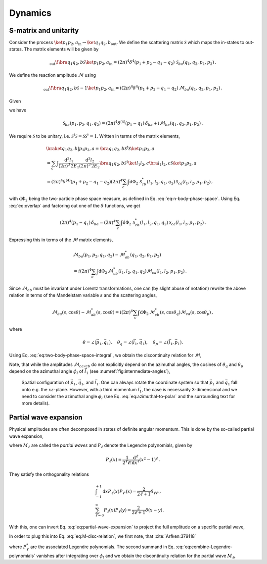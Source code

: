 .. _dynamics-section:

Dynamics
========
S-matrix and unitarity
----------------------
Consider the process :math:`\ket{p_1 p_2, a}_\text{in} \rightarrow \ket{q_1 q_2, b}_\text{out}`. We define the scattering matrix :math:`\mathcal{S}` which maps the in-states to out-states. The matrix elements will be given by

.. math::
    _{\text{out}}\!\bra{q_1 q_2,b} \mathcal{S} \ket{p_1 p_2,a}_\text{in}
    =  (2\pi)^4\delta^4(p_1+p_2-q_1-q_2)\,\mathcal{S}_{ba}(q_1, q_2, p_1, p_2) \, .


We define the reaction amplitude :math:`\mathcal{M}` using

.. math::
    _{\text{out}}\!\bra{q_1 q_2,b} \mathcal{S} - 1 \ket{p_1 p_2,a}_\text{in}
    =  i(2\pi)^4\delta^4(p_1+p_2-q_1-q_2)\,\mathcal{M}_{ba}(q_1, q_2, p_1, p_2) \, .


Given

.. math::
    \braket{q_1 q_2, b | p_1 p_2, a}
    = (2\pi)^4 \delta^{(4)} (p_1 - q_1)
    (2\pi)^4 \delta^{(4)} (p_2 - q_2) \,
    \delta_{ba} \, ,
    :label: eq:overlap


we have

.. math::
    \mathcal{S}_{ba} (p_1, p_2, q_1, q_2) =
        (2\pi)^4 \delta^{(4)} (p_1 - q_1) \, \delta_{ba}
        + i \mathcal{M}_{ba}(q_1, q_2, p_1, p_2) \, .


We require :math:`\mathcal{S}` to be unitary, i.e. :math:`\mathcal{S}^\dagger \mathcal{S} = \mathcal{S} \mathcal{S}^\dagger = 1`. Written in terms of the matrix elements,

.. math::
    &\braket{q_1 q_2, b | p_1 p_2, a}
    = \bra{q_1 q_2,b} \mathcal{S}^\dagger \mathcal{S} \ket{p_1 p_2,a} \\
    &= \sum_c \int
    \frac{\text{d}^3 l_1}{(2\pi)^3 \, 2E_1}
    \frac{\text{d}^3 l_2}{(2\pi)^3 \, 2E_2}
    \bra{q_1 q_2,b} \mathcal{S}^\dagger
    \ket{l_1 l_2, c} \bra{l_1 l_2, c}
    \mathcal{S} \ket{p_1 p_2,a} \\
    &= (2\pi)^4 \delta^{(4)}(p_1 + p_2 - q_1 - q_2)
    (2\pi)^4 \sum_c \int \text{d} \Phi_2 \,
    \mathcal{S}^*_{cb}(l_1, l_2, q_1, q_2)
    \mathcal{S}_{ca}(l_1, l_2, p_1, p_2) \, ,


with :math:`\text{d}\Phi_2` being the two-particle phase space measure, as defined in Eq. :eq:`eq:n-body-phase-space`. Using Eq. :eq:`eq:overlap` and factoring out one of the :math:`\delta` functions, we get

.. math::
    (2\pi)^4 (p_1 - q_1) \, \delta_{ba}
    = (2\pi)^4 \sum_c \int \text{d} \Phi_2 \,
    \mathcal{S}^*_{cb}(l_1, l_2, q_1, q_2)
    \mathcal{S}_{ca}(l_1, l_2, p_1, p_2) \, .


Expressing this in terms of the :math:`\mathcal{M}` matrix elements,

.. math::
    &\mathcal{M}_{ba}(p_1, p_2, q_1, q_2)
    - \mathcal{M}_{ab}^*(q_1, q_2, p_1, p_2) \\
    &= i (2\pi)^4 \sum_c \int \text{d} \Phi_2 \,
    \mathcal{M}_{cb}^*(l_1, l_2, q_1, q_2)
    \mathcal{M}_{ca}(l_1, l_2, p_1, p_2) \, .


Since :math:`\mathcal{M}_{ab}` must be invariant under Lorentz transformations, one can (by slight abuse of notation) rewrite the above relation in terms of the Mandelstam variable :math:`s` and the scattering angles,

.. math::
    \mathcal{M}_{ba}(s,\cos\theta)
    - \mathcal{M}_{ab}^*(s,\cos\theta)
    = i (2\pi)^4 \sum_c \int \text{d} \Phi_2 \,
    \mathcal{M}_{cb}^*(s,\cos\theta_q)
    \mathcal{M}_{ca}(s,\cos\theta_p) \, ,


where

.. math::
    \theta = \angle (\vec{p}_1, \vec{q}_1),
    \quad
    \theta_q = \angle (\vec{l}_1, \vec{q}_1),
    \quad
    \theta_p = \angle (\vec{l}_1, \vec{p}_1).


Using Eq. :eq:`eq:two-body-phase-space-integral`, we obtain the discontinuity relation for :math:`\mathcal{M}`,

.. math::
    &\mathrm{Disc}(\mathcal{M}_{ba}(s,\cos\theta))
    \equiv
    \mathcal{M}_{ba}(s,\cos\theta)
    - \mathcal{M}_{ab}^*(s,\cos\theta) \\
    &= i \sum_c \rho_c(s)
    \int_{0}^{2\pi} \frac{\text{d}\phi_l}{2\pi}
    \int_{-1}^{+1} \text{d} \cos\theta_q \,
    \mathcal{M}_{cb}^*(s,\cos\theta_q)
    \mathcal{M}_{ca}(s,\cos\theta_p) \, .
    :label: eq:M-disc-relation


Note, that while the amplitudes :math:`\mathcal{M}_{ca/cb}` do not explicitly depend on the azimuthal angles, the cosines of :math:`\theta_q` and :math:`\theta_p` depend on the azimuthal angle :math:`\phi_l` of :math:`\vec{l}_1` (see :numref:`fig:intermediate-angles`),

.. math::
    \cos(\theta_q) = \cos(\theta)\cos(\theta_q)
	+ \sin(\theta)\sin(\theta_q) \cos(\phi_l) \, , \\
	\cos(\theta_p) = \cos(\theta)\cos(\theta_p)
	+ \sin(\theta)\sin(\theta_p) \cos(\phi_l) \, .
    :label: eq:azimuthal-to-polar


.. _fig:intermediate-angles:

.. figure:: _static/fig/standalone/intangles.png
    
    Spatial configuration of :math:`\vec{p}_1`, :math:`\vec{q}_1`, and :math:`\vec{l}_1`. One can always rotate the coordinate system so that :math:`\vec{p}_1` and :math:`\vec{q}_1` fall onto e.g. the :math:`xz`-plane. However, with a third momentum :math:`\vec{l}_1`, the case is necessarily 3-dimensional and we need to consider the azimuthal angle :math:`\phi_l` (see Eq. :eq:`eq:azimuthal-to-polar` and the surrounding text for more details).


Partial wave expansion
----------------------

Physical amplitudes are often decomposed in states of definite angular momentum. This is done by the so-called partial wave expansion,

.. math::
    \mathcal{M}(s, \cos\theta) = 
	\sum_{\ell=0}^{\infty} (2\ell+1) M_\ell(s) P_\ell(\cos\theta) \, ,
    :label: eq:partial-wave-expansion


where :math:`M_\ell` are called the *partial waves* and :math:`P_\ell` denote the Legendre polynomials, given by

.. math::
    P_\ell(x) = \frac{1}{2^\ell \ell!} \frac{\text{d}^\ell}{\text{d} x^\ell} (x^2 - 1)^\ell \, .


They satisfy the orthogonality relations

.. math::
    &\int_{-1}^{+1} \text{d} x P_\ell(x) P_{\ell'}(x)
	= \frac{2}{2\ell+1} \delta_{\ell \ell'} \, , \\
	&\sum_{\ell=0}^{\infty} P_\ell(x) P_\ell(y)
	= \frac{2}{2\ell+1} \delta(x - y) \, .


With this, one can invert Eq. :eq:`eq:partial-wave-expansion` to project the full amplitude on a specific partial wave,

.. math::
    M_\ell(s) = \frac{1}{2} \int_{-1}^{+1} \text{d} \cos\theta \,
	\mathcal{M}(s, \cos\theta) P_\ell(\cos\theta) \, .
    :label: eq:partial-wave-projection


In order to plug this into Eq. :eq:`eq:M-disc-relation`, we first note, that :cite:`Arfken:379118`

.. math::
    P_\ell(\cos\theta_q)
	= P_\ell(\cos\theta_q)P_\ell(\cos\theta)
	+ 2 \sum_{k=1}^{\ell} \frac{(n-m)!}{(n+m)!}
	P_\ell^k(\cos\theta_q)P_\ell^k(\cos\theta)
	\cos(k \phi_l) \, ,
    :label: eq:combine-Legendre-polynomials


where :math:`P_\ell^k` are the associated Legendre polynomials. The second summand in Eq. :eq:`eq:combine-Legendre-polynomials` vanishes after integrating over :math:`\phi_l` and we obtain the discontinuity relation for the partial wave :math:`M_\ell`,

.. math::
    \mathrm{Disc}(M_{ba,\ell}(s))
	\equiv
	M_{ba,\ell}(s) - M_{ab,\ell}^*(s)
	= 2i \sum_c \rho_c(s) M_{cb,\ell}^*(s) M_{ca,\ell}(s) \, .
    :label: eq:M-PW-disc-relation
